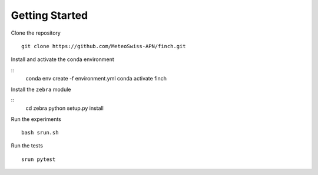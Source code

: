 Getting Started
===============

Clone the repository
::
    git clone https://github.com/MeteoSwiss-APN/finch.git

Install and activate the conda environment

::
    conda env create -f environment.yml
    conda activate finch

Install the ``zebra`` module

::
    cd zebra
    python setup.py install

Run the experiments
::
    bash srun.sh

Run the tests
::
    srun pytest
